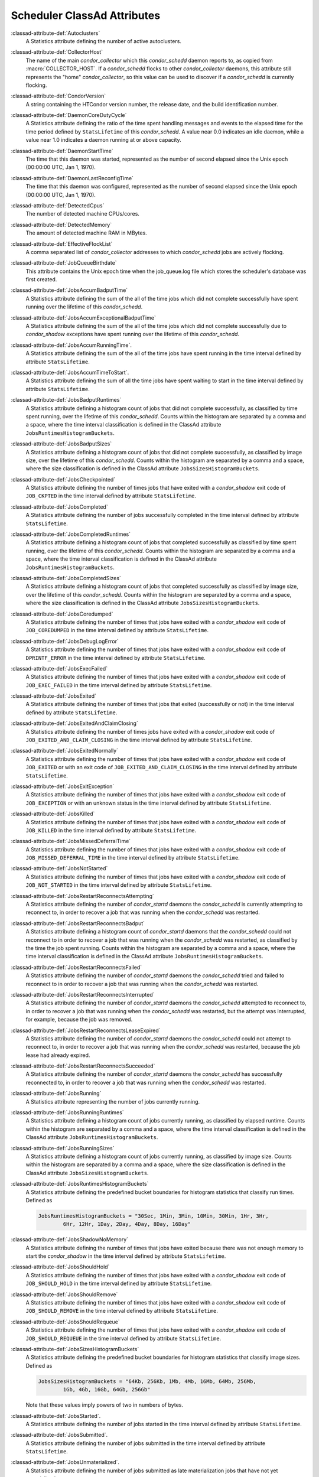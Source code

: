 Scheduler ClassAd Attributes
============================

:classad-attribute-def:`Autoclusters`
    A Statistics attribute defining the number of active autoclusters.

:classad-attribute-def:`CollectorHost`
    The name of the main *condor_collector* which this *condor_schedd*
    daemon reports to, as copied from :macro:`COLLECTOR_HOST`.
    If a *condor_schedd* flocks to other
    *condor_collector* daemons, this attribute still represents the
    "home" *condor_collector*, so this value can be used to discover if
    a *condor_schedd* is currently flocking.

:classad-attribute-def:`CondorVersion`
    A string containing the HTCondor version number, the release date,
    and the build identification number.

:classad-attribute-def:`DaemonCoreDutyCycle`
    A Statistics attribute defining the ratio of the time spent handling
    messages and events to the elapsed time for the time period defined
    by ``StatsLifetime`` of this *condor_schedd*. A value near 0.0
    indicates an idle daemon, while a value near 1.0 indicates a daemon
    running at or above capacity.

:classad-attribute-def:`DaemonStartTime`
    The time that this daemon was started, represented as the number of
    second elapsed since the Unix epoch (00:00:00 UTC, Jan 1, 1970).

:classad-attribute-def:`DaemonLastReconfigTime`
    The time that this daemon was configured, represented as the number
    of second elapsed since the Unix epoch (00:00:00 UTC, Jan 1, 1970).

:classad-attribute-def:`DetectedCpus`
    The number of detected machine CPUs/cores.

:classad-attribute-def:`DetectedMemory`
    The amount of detected machine RAM in MBytes.

:classad-attribute-def:`EffectiveFlockList`
    A comma separated list of *condor_collector* addresses to which
    *condor_schedd* jobs are actively flocking.

:classad-attribute-def:`JobQueueBirthdate`
    This attribute contains the Unix epoch time when the job_queue.log file which
    stores the scheduler's database was first created.

:classad-attribute-def:`JobsAccumBadputTime`
    A Statistics attribute defining the sum of the all of the time jobs
    which did not complete successfully have spent running over the
    lifetime of this *condor_schedd*.

:classad-attribute-def:`JobsAccumExceptionalBadputTime`
    A Statistics attribute defining the sum of the all of the time jobs
    which did not complete successfully due to *condor_shadow*
    exceptions have spent running over the lifetime of this
    *condor_schedd*.

:classad-attribute-def:`JobsAccumRunningTime`.
    A Statistics attribute defining the sum of the all of the time jobs
    have spent running in the time interval defined by attribute
    ``StatsLifetime``.

:classad-attribute-def:`JobsAccumTimeToStart`.
    A Statistics attribute defining the sum of all the time jobs have
    spent waiting to start in the time interval defined by attribute
    ``StatsLifetime``.

:classad-attribute-def:`JobsBadputRuntimes`
    A Statistics attribute defining a histogram count of jobs that did
    not complete successfully, as classified by time spent running, over
    the lifetime of this *condor_schedd*. Counts within the histogram
    are separated by a comma and a space, where the time interval
    classification is defined in the ClassAd attribute
    ``JobsRuntimesHistogramBuckets``.

:classad-attribute-def:`JobsBadputSizes`
    A Statistics attribute defining a histogram count of jobs that did
    not complete successfully, as classified by image size, over the
    lifetime of this *condor_schedd*. Counts within the histogram are
    separated by a comma and a space, where the size classification is
    defined in the ClassAd attribute ``JobsSizesHistogramBuckets``.

:classad-attribute-def:`JobsCheckpointed`
    A Statistics attribute defining the number of times jobs that have
    exited with a *condor_shadow* exit code of ``JOB_CKPTED`` in the
    time interval defined by attribute ``StatsLifetime``.

:classad-attribute-def:`JobsCompleted`
    A Statistics attribute defining the number of jobs successfully
    completed in the time interval defined by attribute
    ``StatsLifetime``.

:classad-attribute-def:`JobsCompletedRuntimes`
    A Statistics attribute defining a histogram count of jobs that
    completed successfully as classified by time spent running, over the
    lifetime of this *condor_schedd*. Counts within the histogram are
    separated by a comma and a space, where the time interval
    classification is defined in the ClassAd attribute
    ``JobsRuntimesHistogramBuckets``.

:classad-attribute-def:`JobsCompletedSizes`
    A Statistics attribute defining a histogram count of jobs that
    completed successfully as classified by image size, over the
    lifetime of this *condor_schedd*. Counts within the histogram are
    separated by a comma and a space, where the size classification is
    defined in the ClassAd attribute ``JobsSizesHistogramBuckets``.

:classad-attribute-def:`JobsCoredumped`
    A Statistics attribute defining the number of times that jobs have
    exited with a *condor_shadow* exit code of ``JOB_COREDUMPED`` in
    the time interval defined by attribute ``StatsLifetime``.

:classad-attribute-def:`JobsDebugLogError`
    A Statistics attribute defining the number of times that jobs have
    exited with a *condor_shadow* exit code of ``DPRINTF_ERROR`` in the
    time interval defined by attribute ``StatsLifetime``.

:classad-attribute-def:`JobsExecFailed`
    A Statistics attribute defining the number of times that jobs have
    exited with a *condor_shadow* exit code of ``JOB_EXEC_FAILED`` in
    the time interval defined by attribute ``StatsLifetime``.

:classad-attribute-def:`JobsExited`
    A Statistics attribute defining the number of times that jobs that
    exited (successfully or not) in the time interval defined by
    attribute ``StatsLifetime``.

:classad-attribute-def:`JobsExitedAndClaimClosing`
    A Statistics attribute defining the number of times jobs have exited
    with a *condor_shadow* exit code of
    ``JOB_EXITED_AND_CLAIM_CLOSING`` in the time interval defined by
    attribute ``StatsLifetime``.

:classad-attribute-def:`JobsExitedNormally`
    A Statistics attribute defining the number of times that jobs have
    exited with a *condor_shadow* exit code of ``JOB_EXITED`` or with
    an exit code of ``JOB_EXITED_AND_CLAIM_CLOSING`` in the time
    interval defined by attribute ``StatsLifetime``.

:classad-attribute-def:`JobsExitException`
    A Statistics attribute defining the number of times that jobs have
    exited with a *condor_shadow* exit code of ``JOB_EXCEPTION`` or
    with an unknown status in the time interval defined by attribute
    ``StatsLifetime``.

:classad-attribute-def:`JobsKilled`
    A Statistics attribute defining the number of times that jobs have
    exited with a *condor_shadow* exit code of ``JOB_KILLED`` in the
    time interval defined by attribute ``StatsLifetime``.

:classad-attribute-def:`JobsMissedDeferralTime`
    A Statistics attribute defining the number of times that jobs have
    exited with a *condor_shadow* exit code of
    ``JOB_MISSED_DEFERRAL_TIME`` in the time interval defined by
    attribute ``StatsLifetime``.

:classad-attribute-def:`JobsNotStarted`
    A Statistics attribute defining the number of times that jobs have
    exited with a *condor_shadow* exit code of ``JOB_NOT_STARTED`` in
    the time interval defined by attribute ``StatsLifetime``.

:classad-attribute-def:`JobsRestartReconnectsAttempting`
    A Statistics attribute defining the number of *condor_startd*
    daemons the *condor_schedd* is currently attempting to reconnect
    to, in order to recover a job that was running when the
    *condor_schedd* was restarted.

:classad-attribute-def:`JobsRestartReconnectsBadput`
    A Statistics attribute defining a histogram count of
    *condor_startd* daemons that the *condor_schedd* could not
    reconnect to in order to recover a job that was running when the
    *condor_schedd* was restarted, as classified by the time the job
    spent running. Counts within the histogram are separated by a comma
    and a space, where the time interval classification is defined in
    the ClassAd attribute ``JobsRuntimesHistogramBuckets``.

:classad-attribute-def:`JobsRestartReconnectsFailed`
    A Statistics attribute defining the number of *condor_startd*
    daemons the *condor_schedd* tried and failed to reconnect to in
    order to recover a job that was running when the *condor_schedd*
    was restarted.

:classad-attribute-def:`JobsRestartReconnectsInterrupted`
    A Statistics attribute defining the number of *condor_startd*
    daemons the *condor_schedd* attempted to reconnect to, in order to
    recover a job that was running when the *condor_schedd* was
    restarted, but the attempt was interrupted, for example, because the
    job was removed.

:classad-attribute-def:`JobsRestartReconnectsLeaseExpired`
    A Statistics attribute defining the number of *condor_startd*
    daemons the *condor_schedd* could not attempt to reconnect to, in
    order to recover a job that was running when the *condor_schedd*
    was restarted, because the job lease had already expired.

:classad-attribute-def:`JobsRestartReconnectsSucceeded`
    A Statistics attribute defining the number of *condor_startd*
    daemons the *condor_schedd* has successfully reconnected to, in
    order to recover a job that was running when the *condor_schedd*
    was restarted.

:classad-attribute-def:`JobsRunning`
    A Statistics attribute representing the number of jobs currently
    running.

:classad-attribute-def:`JobsRunningRuntimes`
    A Statistics attribute defining a histogram count of jobs currently
    running, as classified by elapsed runtime. Counts within the
    histogram are separated by a comma and a space, where the time
    interval classification is defined in the ClassAd attribute
    ``JobsRuntimesHistogramBuckets``.

:classad-attribute-def:`JobsRunningSizes`
    A Statistics attribute defining a histogram count of jobs currently
    running, as classified by image size. Counts within the histogram
    are separated by a comma and a space, where the size classification
    is defined in the ClassAd attribute ``JobsSizesHistogramBuckets``.

:classad-attribute-def:`JobsRuntimesHistogramBuckets`
    A Statistics attribute defining the predefined bucket boundaries for
    histogram statistics that classify run times. Defined as

    .. code-block:: condor-config

          JobsRuntimesHistogramBuckets = "30Sec, 1Min, 3Min, 10Min, 30Min, 1Hr, 3Hr,
                  6Hr, 12Hr, 1Day, 2Day, 4Day, 8Day, 16Day"


:classad-attribute-def:`JobsShadowNoMemory`
    A Statistics attribute defining the number of times that jobs have
    exited because there was not enough memory to start the
    *condor_shadow* in the time interval defined by attribute
    ``StatsLifetime``.

:classad-attribute-def:`JobsShouldHold`
    A Statistics attribute defining the number of times that jobs have
    exited with a *condor_shadow* exit code of ``JOB_SHOULD_HOLD`` in
    the time interval defined by attribute ``StatsLifetime``.

:classad-attribute-def:`JobsShouldRemove`
    A Statistics attribute defining the number of times that jobs have
    exited with a *condor_shadow* exit code of ``JOB_SHOULD_REMOVE`` in
    the time interval defined by attribute ``StatsLifetime``.

:classad-attribute-def:`JobsShouldRequeue`
    A Statistics attribute defining the number of times that jobs have
    exited with a *condor_shadow* exit code of ``JOB_SHOULD_REQUEUE``
    in the time interval defined by attribute ``StatsLifetime``.

:classad-attribute-def:`JobsSizesHistogramBuckets`
    A Statistics attribute defining the predefined bucket boundaries for
    histogram statistics that classify image sizes. Defined as

    .. code-block:: condor-config

          JobsSizesHistogramBuckets = "64Kb, 256Kb, 1Mb, 4Mb, 16Mb, 64Mb, 256Mb,
                  1Gb, 4Gb, 16Gb, 64Gb, 256Gb"

    Note that these values imply powers of two in numbers of bytes.

:classad-attribute-def:`JobsStarted`.
    A Statistics attribute defining the number of jobs started in the
    time interval defined by attribute ``StatsLifetime``.

:classad-attribute-def:`JobsSubmitted`.
    A Statistics attribute defining the number of jobs submitted in the
    time interval defined by attribute ``StatsLifetime``.

:classad-attribute-def:`JobsUnmaterialized`.
    A Statistics attribute defining the number of jobs submitted as
    late materialization jobs that have not yet materialized.

:classad-attribute-def:`Machine`
    A string with the machine's fully qualified host name.

:classad-attribute-def:`MaxJobsRunning`
    The same integer value as set by the evaluation of the configuration
    variable :macro:`MAX_JOBS_RUNNING`. See the definition in the
    :ref:`admin-manual/configuration-macros:condor_schedd configuration file entries` section.

:classad-attribute-def:`MonitorSelfAge`
    The number of seconds that this daemon has been running.

:classad-attribute-def:`MonitorSelfCPUUsage`
    The fraction of recent CPU time utilized by this daemon.

:classad-attribute-def:`MonitorSelfImageSize`
    The amount of virtual memory consumed by this daemon in Kbytes.

:classad-attribute-def:`MonitorSelfRegisteredSocketCount`
    The current number of sockets registered by this daemon.

:classad-attribute-def:`MonitorSelfResidentSetSize`
    The amount of resident memory used by this daemon in Kbytes.

:classad-attribute-def:`MonitorSelfSecuritySessions`
    The number of open (cached) security sessions for this daemon.

:classad-attribute-def:`MonitorSelfTime`
    The time, represented as the number of second elapsed since the Unix
    epoch (00:00:00 UTC, Jan 1, 1970), at which this daemon last checked
    and set the attributes with names that begin with the string
    ``MonitorSelf``.

:classad-attribute-def:`MyAddress`
    String with the IP and port address of the *condor_schedd* daemon
    which is publishing this ClassAd.

:classad-attribute-def:`MyCurrentTime`
    The time, represented as the number of second elapsed since the Unix
    epoch (00:00:00 UTC, Jan 1, 1970), at which the *condor_schedd*
    daemon last sent a ClassAd update to the *condor_collector*.

:classad-attribute-def:`Name`
    The name of this resource; typically the same value as the
    ``Machine`` attribute, but could be customized by the site
    administrator. On SMP machines, the *condor_startd* will divide the
    CPUs up into separate slots, each with with a unique name. These
    names will be of the form "slot#@full.hostname", for example,
    "slot1@vulture.cs.wisc.edu", which signifies slot number 1 from
    vulture.cs.wisc.edu.

:classad-attribute-def:`NumJobStartsDelayed`
    The number times a job requiring a *condor_shadow* daemon could
    have been started, but was not started because of the values of
    configuration variables :macro:`JOB_START_COUNT` and :macro:`JOB_START_DELAY`

:classad-attribute-def:`NumPendingClaims`
    The number of machines (*condor_startd* daemons) matched to this
    *condor_schedd* daemon, which this *condor_schedd* knows about,
    but has not yet managed to claim.

:classad-attribute-def:`NumUsers`
    The integer number of distinct users with jobs in this
    *condor_schedd* 's queue.

:classad-attribute-def:`PublicNetworkIpAddr`
    This is the public network address of this daemon.

:classad-attribute-def:`RecentDaemonCoreDutyCycle`
    A Statistics attribute defining the ratio of the time spent handling
    messages and events to the elapsed time in the previous time
    interval defined by attribute ``RecentStatsLifetime``.

:classad-attribute-def:`RecentJobsAccumBadputTime`
    A Statistics attribute defining the sum of the all of the time that
    jobs which did not complete successfully have spent running in the
    previous time interval defined by attribute ``RecentStatsLifetime``.

:classad-attribute-def:`RecentJobsAccumRunningTime`
    A Statistics attribute defining the sum of the all of the time jobs
    which have exited in the previous time interval defined by attribute
    ``RecentStatsLifetime`` spent running.

:classad-attribute-def:`RecentJobsAccumTimeToStart`
    A Statistics attribute defining the sum of all the time jobs which
    have exited in the previous time interval defined by attribute
    ``RecentStatsLifetime`` had spent waiting to start.

:classad-attribute-def:`RecentJobsBadputRuntimes`
    A Statistics attribute defining a histogram count of jobs that did
    not complete successfully, as classified by time spent running, in
    the previous time interval defined by attribute
    ``RecentStatsLifetime``. Counts within the histogram are separated
    by a comma and a space, where the time interval classification is
    defined in the ClassAd attribute ``JobsRuntimesHistogramBuckets``.

:classad-attribute-def:`RecentJobsBadputSizes`
    A Statistics attribute defining a histogram count of jobs that did
    not complete successfully, as classified by image size, in the
    previous time interval defined by attribute ``RecentStatsLifetime``.
    Counts within the histogram are separated by a comma and a space,
    where the size classification is defined in the ClassAd attribute
    ``JobsSizesHistogramBuckets``.

:classad-attribute-def:`RecentJobsCheckpointed`
    A Statistics attribute defining the number of times jobs that have
    exited with a *condor_shadow* exit code of ``JOB_CKPTED`` in the
    previous time interval defined by attribute ``RecentStatsLifetime``.

:classad-attribute-def:`RecentJobsCompleted`
    A Statistics attribute defining the number of jobs successfully
    completed in the previous time interval defined by attribute
    ``RecentStatsLifetime``.

:classad-attribute-def:`RecentJobsCompletedRuntimes`
    A Statistics attribute defining a histogram count of jobs that
    completed successfully, as classified by time spent running, in the
    previous time interval defined by attribute ``RecentStatsLifetime``.
    Counts within the histogram are separated by a comma and a space,
    where the time interval classification is defined in the ClassAd
    attribute ``JobsRuntimesHistogramBuckets``.

:classad-attribute-def:`RecentJobsCompletedSizes`
    A Statistics attribute defining a histogram count of jobs that
    completed successfully, as classified by image size, in the previous
    time interval defined by attribute ``RecentStatsLifetime``. Counts
    within the histogram are separated by a comma and a space, where the
    size classification is defined in the ClassAd attribute
    ``JobsSizesHistogramBuckets``.

:classad-attribute-def:`RecentJobsCoredumped`
    A Statistics attribute defining the number of times that jobs have
    exited with a *condor_shadow* exit code of ``JOB_COREDUMPED`` in
    the previous time interval defined by attribute
    ``RecentStatsLifetime``.

:classad-attribute-def:`RecentJobsDebugLogError`
    A Statistics attribute defining the number of times that jobs have
    exited with a *condor_shadow* exit code of ``DPRINTF_ERROR`` in the
    previous time interval defined by attribute ``RecentStatsLifetime``.

:classad-attribute-def:`RecentJobsExecFailed`
    A Statistics attribute defining the number of times that jobs have
    exited with a *condor_shadow* exit code of ``JOB_EXEC_FAILED`` in
    the previous time interval defined by attribute
    ``RecentStatsLifetime``.

:classad-attribute-def:`RecentJobsExited`
    A Statistics attribute defining the number of times that jobs have
    exited normally in the previous time interval defined by attribute
    ``RecentStatsLifetime``.

:classad-attribute-def:`RecentJobsExitedAndClaimClosing`
    A Statistics attribute defining the number of times that jobs have
    exited with a *condor_shadow* exit code of
    ``JOB_EXITED_AND_CLAIM_CLOSING`` in the previous time interval
    defined by attribute ``RecentStatsLifetime``.

:classad-attribute-def:`RecentJobsExitedNormally`
    A Statistics attribute defining the number of times that jobs have
    exited with a *condor_shadow* exit code of ``JOB_EXITED`` or with
    an exit code of ``JOB_EXITED_AND_CLAIM_CLOSING`` in the previous
    time interval defined by attribute ``RecentStatsLifetime``.

:classad-attribute-def:`RecentJobsExitException`
    A Statistics attribute defining the number of times that jobs have
    exited with a *condor_shadow* exit code of ``JOB_EXCEPTION`` or
    with an unknown status in the previous time interval defined by
    attribute ``RecentStatsLifetime``.

:classad-attribute-def:`RecentJobsKilled`
    A Statistics attribute defining the number of times that jobs have
    exited with a *condor_shadow* exit code of ``JOB_KILLED`` in the
    previous time interval defined by attribute ``RecentStatsLifetime``.

:classad-attribute-def:`RecentJobsMissedDeferralTime`
    A Statistics attribute defining the number of times that jobs have
    exited with a *condor_shadow* exit code of
    ``JOB_MISSED_DEFERRAL_TIME`` in the previous time interval defined
    by attribute ``RecentStatsLifetime``.

:classad-attribute-def:`RecentJobsNotStarted`
    A Statistics attribute defining the number of times that jobs have
    exited with a *condor_shadow* exit code of ``JOB_NOT_STARTED`` in
    the previous time interval defined by attribute
    ``RecentStatsLifetime``.

:classad-attribute-def:`RecentJobsShadowNoMemory`
    A Statistics attribute defining the number of times that jobs have
    exited because there was not enough memory to start the
    *condor_shadow* in the previous time interval defined by attribute
    ``RecentStatsLifetime``.

:classad-attribute-def:`RecentJobsShouldHold`
    A Statistics attribute defining the number of times that jobs have
    exited with a *condor_shadow* exit code of ``JOB_SHOULD_HOLD`` in
    the previous time interval defined by attribute
    ``RecentStatsLifetime``.

:classad-attribute-def:`RecentJobsShouldRemove`
    A Statistics attribute defining the number of times that jobs have
    exited with a *condor_shadow* exit code of ``JOB_SHOULD_REMOVE`` in
    the previous time interval defined by attribute
    ``RecentStatsLifetime``.

:classad-attribute-def:`RecentJobsShouldRequeue`
    A Statistics attribute defining the number of times that jobs have
    exited with a *condor_shadow* exit code of ``JOB_SHOULD_REQUEUE``
    in the previous time interval defined by attribute
    ``RecentStatsLifetime``.

:classad-attribute-def:`RecentJobsStarted`
    A Statistics attribute defining the number of jobs started in the
    previous time interval defined by attribute ``RecentStatsLifetime``.

:classad-attribute-def:`RecentJobsSubmitted`
    A Statistics attribute defining the number of jobs submitted in the
    previous time interval defined by attribute ``RecentStatsLifetime``.

:classad-attribute-def:`RecentShadowsReconnections`
    A Statistics attribute defining the number of times that
    *condor_shadow* daemons lost connection to their *condor_starter*
    daemons and successfully reconnected in the previous time interval
    defined by attribute ``RecentStatsLifetime``. This statistic only
    appears in the Scheduler ClassAd if the level of verbosity set by
    the configuration variable :macro:`STATISTICS_TO_PUBLISH` is set to 2 or
    higher.

:classad-attribute-def:`RecentShadowsRecycled`
    A Statistics attribute defining the number of times *condor_shadow*
    processes have been recycled for use with a new job in the previous
    time interval defined by attribute ``RecentStatsLifetime``. This
    statistic only appears in the Scheduler ClassAd if the level of
    verbosity set by the configuration variable
    :macro:`STATISTICS_TO_PUBLISH` is set to 2 or higher.

:classad-attribute-def:`RecentShadowsStarted`
    A Statistics attribute defining the number of *condor_shadow*
    daemons started in the previous time interval defined by attribute
    ``RecentStatsLifetime``.

:classad-attribute-def:`RecentStatsLifetime`
    A Statistics attribute defining the time in seconds over which
    statistics values have been collected for attributes with names that
    begin with ``Recent``. This value starts at 0, and it may grow to a
    value as large as the value defined for attribute
    ``RecentWindowMax``.

:classad-attribute-def:`RecentStatsTickTime`
    A Statistics attribute defining the time that attributes with names
    that begin with ``Recent`` were last updated, represented as the
    number of seconds elapsed since the Unix epoch (00:00:00 UTC, Jan 1,
    1970). This statistic only appears in the Scheduler ClassAd if the
    level of verbosity set by the configuration variable
    :macro:`STATISTICS_TO_PUBLISH` is set to 2 or higher.

:classad-attribute-def:`RecentWindowMax`
    A Statistics attribute defining the maximum time in seconds over
    which attributes with names that begin with ``Recent`` are
    collected. The value is set by the configuration variable
    :macro:`STATISTICS_WINDOW_SECONDS`, which defaults to 1200
    seconds (20 minutes). This statistic only appears in the Scheduler
    ClassAd if the level of verbosity set by the configuration variable
    :macro:`STATISTICS_TO_PUBLISH` is set to 2 or higher.

:classad-attribute-def:`ScheddIpAddr`
    String with the IP and port address of the *condor_schedd* daemon
    which is publishing this Scheduler ClassAd.

:classad-attribute-def:`ShadowsReconnections`
    A Statistics attribute defining the number of times
    *condor_shadow* s lost connection to their *condor_starter* s
    and successfully reconnected in the previous ``StatsLifetime``
    seconds. This statistic only appears in the Scheduler ClassAd if the
    level of verbosity set by the configuration variable
    :macro:`STATISTICS_TO_PUBLISH` is set to 2 or higher.

:classad-attribute-def:`ShadowsRecycled`
    A Statistics attribute defining the number of times *condor_shadow*
    processes have been recycled for use with a new job in the previous
    ``StatsLifetime`` seconds. This statistic only appears in the
    Scheduler ClassAd if the level of verbosity set by the configuration
    variable :macro:`STATISTICS_TO_PUBLISH` is set to 2 or higher.

:classad-attribute-def:`ShadowsRunning`
    A Statistics attribute defining the number of *condor_shadow*
    daemons currently running that are owned by this *condor_schedd*.

:classad-attribute-def:`ShadowsRunningPeak`
    A Statistics attribute defining the maximum number of
    *condor_shadow* daemons running at one time that were owned by this
    *condor_schedd* over the lifetime of this *condor_schedd*.

:classad-attribute-def:`ShadowsStarted`
    A Statistics attribute defining the number of *condor_shadow*
    daemons started in the previous time interval defined by attribute
    ``StatsLifetime``.

:classad-attribute-def:`StartLocalUniverse`
    The same boolean value as set in the configuration variable
    :macro:`START_LOCAL_UNIVERSE`. See the definition in the
    :ref:`admin-manual/configuration-macros:condor_schedd configuration file entries` section.

:classad-attribute-def:`StartSchedulerUniverse`
    The same boolean value as set in the configuration variable
    :macro:`START_SCHEDULER_UNIVERSE`. See the definition in the
    :ref:`admin-manual/configuration-macros:condor_schedd
    configuration file entries` section.

:classad-attribute-def:`StatsLastUpdateTime`
    A Statistics attribute defining the time that statistics about jobs
    were last updated, represented as the number of seconds elapsed
    since the Unix epoch (00:00:00 UTC, Jan 1, 1970). This statistic
    only appears in the Scheduler ClassAd if the level of verbosity set
    by the configuration variable :macro:`STATISTICS_TO_PUBLISH` is set to 2
    or higher.

:classad-attribute-def:`StatsLifetime`
    A Statistics attribute defining the time in seconds over which
    statistics have been collected for attributes with names that do not
    begin with ``Recent``. This statistic only appears in the Scheduler
    ClassAd if the level of verbosity set by the configuration variable
    :macro:`STATISTICS_TO_PUBLISH` is set to 2 or higher.

:classad-attribute-def:`TotalFlockedJobs`
    The total number of jobs from this *condor_schedd* daemon that are
    currently flocked to other pools.

:classad-attribute-def:`TotalHeldJobs`
    The total number of jobs from this *condor_schedd* daemon that are
    currently on hold.

:classad-attribute-def:`TotalIdleJobs`
    The total number of jobs from this *condor_schedd* daemon that are
    currently idle, not including local or scheduler universe jobs.

:classad-attribute-def:`TotalJobAds`
    The total number of all jobs (in all states) from this
    *condor_schedd* daemon.

:classad-attribute-def:`TotalLocalJobsIdle`
    The total number of **local**
    :subcom:`universe[and attribute TotalLocalJobsIdle]` jobs from
    this *condor_schedd* daemon that are currently idle.

:classad-attribute-def:`TotalLocalJobsRunning`
    The total number of **local**
    :subcom:`universe[and attribute TotalLocalJobsRunning]` jobs from
    this *condor_schedd* daemon that are currently running.

:classad-attribute-def:`TotalRemovedJobs`
    The current number of all running jobs from this *condor_schedd*
    daemon that have remove requests.

:classad-attribute-def:`TotalRunningJobs`
    The total number of jobs from this *condor_schedd* daemon that are
    currently running, not including local or scheduler universe jobs.

:classad-attribute-def:`TotalSchedulerJobsIdle`
    The total number of **scheduler**
    :subcom:`universe[and attribute TotalSchedulerJobsIdle]` jobs from
    this *condor_schedd* daemon that are currently idle.

:classad-attribute-def:`TotalSchedulerJobsRunning`
    The total number of **scheduler**
    :subcom:`universe[and attribute TotalSchedulerJobsRunning]` jobs from
    this *condor_schedd* daemon that are currently running.

:classad-attribute-def:`TransferQueueUserExpr`
    A ClassAd expression that provides the name of the transfer queue
    that the *condor_schedd* will be using for job file transfer.

:classad-attribute-def:`UpdateInterval`
    The interval, in seconds, between publication of this
    *condor_schedd* ClassAd and the previous publication.

:classad-attribute-def:`UpdateSequenceNumber`
    An integer, starting at zero, and incremented with each ClassAd
    update sent to the *condor_collector*. The *condor_collector* uses
    this value to sequence the updates it receives.

:classad-attribute-def:`VirtualMemory`
    Description is not yet written.

:classad-attribute-def:`WantResAd` causes the *condor_negotiator*
    daemon to send to this *condor_schedd* daemon a full machine
    ClassAd corresponding to a matched job.


When using file transfer concurrency limits, the following additional
I/O usage statistics are published. These includes the sum and rate of
bytes transferred as well as time spent reading and writing to files and
to the network. These statistics are reported for the sum of all users
and may also be reported individually for recently active users by
increasing the verbosity level ``STATISTICS_TO_PUBLISH = TRANSFER:2``.
Each of the per-user statistics is prefixed by a user name in the form
``Owner_<username>_FileTransferUploadBytes``. In this case, the
attribute represents activity by the specified user. The published user
name is actually the file transfer queue name, as defined by configuration
variable :macro:`TRANSFER_QUEUE_USER_EXPR`. This expression defaults to
``Owner_`` followed by the name of the job owner. The attributes that
are rates have a suffix that specifies the time span of the exponential
moving average. By default the time spans that are published are 1m, 5m,
1h, and 1d. This can be changed by configuring configuration variable
:macro:`TRANSFER_IO_REPORT_TIMESPANS`. These attributes are only reported
once a full time span has accumulated.

:classad-attribute-def:`FileTransferDiskThrottleExcess_<timespan>`
    The exponential moving average of the disk load that exceeds the
    upper limit set for the disk load throttle. Periods of time in which
    there is no excess and no waiting transfers do not contribute to the
    average. This attribute is published only if configuration variable
    :macro:`FILE_TRANSFER_DISK_LOAD_THROTTLE` is defined.

:classad-attribute-def:`FileTransferDiskThrottleHigh`
    The desired upper limit for the disk load from file transfers, as
    configured by :macro:`FILE_TRANSFER_DISK_LOAD_THROTTLE`
    This attribute is published only if configuration variable
    :macro:`FILE_TRANSFER_DISK_LOAD_THROTTLE` is defined.

:classad-attribute-def:`FileTransferDiskThrottleLevel`
    The current concurrency limit set by the disk load throttle. The
    limit is applied to the sum of uploads and downloads. This attribute
    is published only if configuration variable
    :macro:`FILE_TRANSFER_DISK_LOAD_THROTTLE` is defined.

:classad-attribute-def:`FileTransferDiskThrottleLow`
    The lower limit for the disk load from file transfers, as configured
    by :macro:`FILE_TRANSFER_DISK_LOAD_THROTTLE` This attribute is published
    only if configuration variable :macro:`FILE_TRANSFER_DISK_LOAD_THROTTLE`
    is defined.

:classad-attribute-def:`FileTransferDiskThrottleShortfall_<timespan>`
    The exponential moving average of the disk load that falls below the
    upper limit set for the disk load throttle. Periods of time in which
    there is no excess and no waiting transfers do not contribute to the
    average. This attribute is published only if configuration variable
    :macro:`FILE_TRANSFER_DISK_LOAD_THROTTLE` is defined.

:index:`TRANSFER_QUEUE_USER_EXPR`

:classad-attribute-def:`FileTransferDownloadBytes`
    Total number of bytes downloaded as output from jobs since this
    *condor_schedd* was started. If :macro:`STATISTICS_TO_PUBLISH`
    contains ``TRANSFER:2``, for each active user, this attribute
    is also published prefixed by the user name, with the name
    ``Owner_<username>_FileTransferDownloadBytes``. The published user
    name is actually the file transfer queue name, as defined by
    configuration variable :macro:`TRANSFER_QUEUE_USER_EXPR`

:classad-attribute-def:`FileTransferDownloadBytesPerSecond_<timespan>`
    Exponential moving average over the specified time span of the rate
    at which bytes have been downloaded as output from jobs. The time
    spans that are published are configured by :macro:`TRANSFER_IO_REPORT_TIMESPANS`
    , which defaults to 1m, 5m, 1h, and 1d. When less than one full
    time span has accumulated, the attribute is not published. If
    :macro:`STATISTICS_TO_PUBLISH` contains ``TRANSFER:2``, for
    each active user, this attribute is also published prefixed by the
    user name, with the name
    ``Owner_<username>_FileTransferDownloadBytesPerSecond_<timespan>``.
    The published user name is actually the file transfer queue name, as
    defined by configuration variable :macro:`TRANSFER_QUEUE_USER_EXPR`

:classad-attribute-def:`FileTransferFileReadLoad_<timespan>`
    Exponential moving average over the specified time span of the rate
    at which submit-side file transfer processes have spent time reading
    from files to be transferred as input to jobs. One file transfer
    process spending nearly all of its time reading files will generate
    a load close to 1.0. The time spans that are published are configured
    by :macro:`TRANSFER_IO_REPORT_TIMESPANS`, which defaults to 1m,
    5m, 1h, and 1d. When less than one full time span has accumulated,
    the attribute is not published. If :macro:`STATISTICS_TO_PUBLISH`
    contains ``TRANSFER:2``, for each active user, this attribute is
    also published prefixed by the user name, with the name
    ``Owner_<username>_FileTransferFileReadLoad_<timespan>``. The
    published user name is actually the file transfer queue name, as
    defined by configuration variable :macro:`TRANSFER_QUEUE_USER_EXPR`

:classad-attribute-def:`FileTransferFileReadSeconds`
    Total number of submit-side transfer process seconds spent reading
    from files to be transferred as input to jobs since this
    *condor_schedd* was started. If :macro:`STATISTICS_TO_PUBLISH`
    contains ``TRANSFER:2``, for each active user, this attribute is also published prefixed by the
    user name, with the name
    ``Owner_<username>_FileTransferFileReadSeconds``. The published user
    name is actually the file transfer queue name, as defined by
    configuration variable :macro:`TRANSFER_QUEUE_USER_EXPR`

:classad-attribute-def:`FileTransferFileWriteLoad_<timespan>`
    Exponential moving average over the specified time span of the rate
    at which submit-side file transfer processes have spent time writing
    to files transferred as output from jobs. One file transfer process
    spending nearly all of its time writing to files will generate a
    load close to 1.0. The time spans that are published are configured
    by :macro:`TRANSFER_IO_REPORT_TIMESPANS`, which defaults to 1m,
    5m, 1h, and 1d. When less than one full time span has accumulated,
    the attribute is not published. If :macro:`STATISTICS_TO_PUBLISH`
    contains ``TRANSFER:2``, for each active user, this attribute is
    also published prefixed by the user name, with the name
    ``Owner_<username>_FileTransferFileWriteLoad_<timespan>``. The
    published user name is actually the file transfer queue name, as
    defined by configuration variable :macro:`TRANSFER_QUEUE_USER_EXPR`

:classad-attribute-def:`FileTransferFileWriteSeconds`
    Total number of submit-side transfer process seconds spent writing
    to files transferred as output from jobs since this *condor_schedd*
    was started. If :macro:`STATISTICS_TO_PUBLISH` contains ``TRANSFER:2``,
    for each active user, this attribute is also published prefixed by
    the user name, with the name
    ``Owner_<username>_FileTransferFileWriteSeconds``. The published
    user name is actually the file transfer queue name, as defined by
    configuration variable :macro:`TRANSFER_QUEUE_USER_EXPR`

:classad-attribute-def:`FileTransferNetReadLoad_<timespan>`
    Exponential moving average over the specified time span of the rate
    at which submit-side file transfer processes have spent time reading
    from the network when transferring output from jobs. One file
    transfer process spending nearly all of its time reading from the
    network will generate a load close to 1.0. The reason a file
    transfer process may spend a long time writing to the network could
    be a network bottleneck on the path between the submit and execute
    machine. It could also be caused by slow reads from the disk on the
    execute side. The time spans that are published are configured by
    :macro:`TRANSFER_IO_REPORT_TIMESPANS`, which defaults to 1m,
    5m, 1h, and 1d. When less than one full time span has accumulated,
    the attribute is not published. If :macro:`STATISTICS_TO_PUBLISH`
    contains ``TRANSFER:2``, for each active user, this attribute is
    also published prefixed by the user name, with the name
    ``Owner_<username>_FileTransferNetReadLoad_<timespan>``. The
    published user name is actually the file transfer queue name, as
    defined by configuration variable :macro:`TRANSFER_QUEUE_USER_EXPR`

:classad-attribute-def:`FileTransferNetReadSeconds`
    Total number of submit-side transfer process seconds spent reading
    from the network when transferring output from jobs since this
    *condor_schedd* was started. The reason a file transfer process may
    spend a long time writing to the network could be a network
    bottleneck on the path between the submit and execute machine. It
    could also be caused by slow reads from the disk on the execute
    side. If :macro:`STATISTICS_TO_PUBLISH` contains ``TRANSFER:2``, for
    each active user, this attribute is also published prefixed by the
    user name, with the name
    ``Owner_<username>_FileTransferNetReadSeconds``. The published user
    name is actually the file transfer queue name, as defined by
    configuration variable :macro:`TRANSFER_QUEUE_USER_EXPR`

:classad-attribute-def:`FileTransferNetWriteLoad_<timespan>`
    Exponential moving average over the specified time span of the rate
    at which submit-side file transfer processes have spent time writing
    to the network when transferring input to jobs. One file transfer
    process spending nearly all of its time writing to the network will
    generate a load close to 1.0. The reason a file transfer process may
    spend a long time writing to the network could be a network
    bottleneck on the path between the submit and execute machine. It
    could also be caused by slow writes to the disk on the execute side.
    The time spans that are published are configured by
    :macro:`TRANSFER_IO_REPORT_TIMESPANS`, which defaults to 1m, 5m, 1h,
    and 1d. When less than one full time span has accumulated, the attribute
    is not published. If :macro:`STATISTICS_TO_PUBLISH`
    contains ``TRANSFER:2``, for each active user, this attribute is
    also published prefixed by the user name, with the name
    ``Owner_<username>_FileTransferNetWriteLoad_<timespan>``. The
    published user name is actually the file transfer queue name, as
    defined by configuration variable :macro:`TRANSFER_QUEUE_USER_EXPR`

:classad-attribute-def:`FileTransferNetWriteSeconds`
    Total number of submit-side transfer process seconds spent writing
    to the network when transferring input to jobs since this
    *condor_schedd* was started. The reason a file transfer process may
    spend a long time writing to the network could be a network
    bottleneck on the path between the submit and execute machine. It
    could also be caused by slow writes to the disk on the execute side.
    The time spans that are published are configured by
    :macro:`TRANSFER_IO_REPORT_TIMESPANS`, which defaults to 1m,
    5m, 1h, and 1d. When less than one full time span has accumulated,
    the attribute is not published. If :macro:`STATISTICS_TO_PUBLISH` contains
    ``TRANSFER:2``, for each active user, this attribute is also published
    prefixed by the user name, with the name
    ``Owner_<username>_FileTransferNetWriteSeconds``. The published user
    name is actually the file transfer queue name, as defined by
    configuration variable :macro:`TRANSFER_QUEUE_USER_EXPR`

:classad-attribute-def:`FileTransferUploadBytes`
    Total number of bytes uploaded as input to jobs since this
    *condor_schedd* was started. If :macro:`STATISTICS_TO_PUBLISH`
    contains ``TRANSFER:2``, for each active user, this attribute
    is also published prefixed by the user name, with the name
    ``Owner_<username>_FileTransferUploadBytes``. The published user
    name is actually the file transfer queue name, as defined by
    configuration variable :macro:`TRANSFER_QUEUE_USER_EXPR`

:classad-attribute-def:`FileTransferUploadBytesPerSecond_<timespan>`
    Exponential moving average over the specified time span of the rate
    at which bytes have been uploaded as input to jobs. The time spans
    that are published are configured by :macro:`TRANSFER_IO_REPORT_TIMESPANS`,
    which defaults to 1m, 5m, 1h, and 1d. When less than one full time
    span has accumulated, the attribute is not published. If
    :macro:`STATISTICS_TO_PUBLISH` contains ``TRANSFER:2``, for each active
    user, this attribute is also published prefixed by the user name, with the name
    ``Owner_<username>_FileTransferUploadBytesPerSecond_<timespan>``.
    The published user name is actually the file transfer queue name, as
    defined by configuration variable :macro:`TRANSFER_QUEUE_USER_EXPR`

:classad-attribute-def:`TransferQueueMBWaitingToDownload`
    Number of megabytes of output files waiting to be downloaded.

:classad-attribute-def:`TransferQueueMBWaitingToUpload`
    Number of megabytes of input files waiting to be uploaded.

:classad-attribute-def:`TransferQueueNumWaitingToDownload`
    Number of jobs waiting to transfer output files.

:classad-attribute-def:`TransferQueueNumWaitingToUpload`
    Number of jobs waiting to transfer input files.
